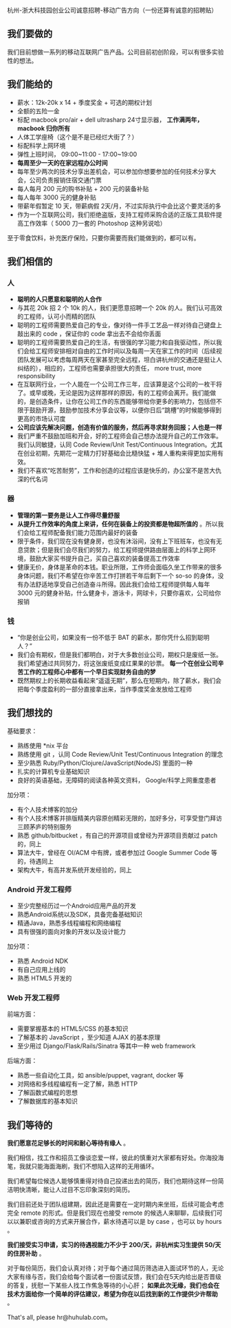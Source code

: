 杭州-浙大科技园创业公司诚意招聘-移动广告方向（一份还算有诚意的招聘贴）

** 我们要做的

我们目前想做一系列的移动互联网广告产品。公司目前初创阶段，可以有很多实验性的想法。

** 我们能给的
- 薪水：12k-20k x 14 + 季度奖金 + 可选的期权计划
- 全额的五险一金
- 标配 macbook pro/air + dell ultrasharp 24寸显示器， *工作满两年， macbook 归你所有*
- 人体工学座椅（这个是不是已经烂大街了？）
- 标配科学上网环境
- 弹性上班时间， 09:00~11:00 - 17:00~19:00
- *每周至少一天的在家远程办公时间*
- 每年至少两次的技术分享出差机会，可以参加你想要参加的任何技术分享大会，公司负责报销住宿交通门票
- 每人每月 200 元的购书补贴 + 200 元的装备补贴
- 每人每年 3000 元的健身补贴
- 带薪年假暂定 10 天，带薪病假 2天/月，不过实际执行中会比这个要灵活的多
- 作为一个互联网公司，我们拒绝盗版，支持工程师采购合适的正版工具软件提高工作效率（ 5000 刀一套的 Photoshop 这种另说哈）

至于零食饮料，补充医疗保险，只要你需要而我们能做到的，都可以有。

** 我们相信的

*** 人
- *聪明的人只愿意和聪明的人合作*
- 与其花 20k 招 2 个 10k 的人，我们更愿意招聘一个 20k 的人。我们认可高效的工程师，认可小而精的团队
- 聪明的工程师需要热爱自己的专业，像对待一件手工艺品一样对待自己键盘上敲出来的 code ，保证你的 code 拿出去不会给你丢面
- 聪明的工程师需要热爱自己的生活，有很强的学习能力和自我驱动性，所以我们会给工程师安排相对自由的工作时间以及每周一天在家工作的时间（后续视团队发展可以考虑每周两天在家甚至完全远程，坦白讲杭州的交通还是挺让人纠结的），相应的，工程师也需要承担很大的责任， more trust, more responsibility
- 在互联网行业，一个人能在一个公司工作三年，应该算是这个公司的一枚干将了。或早或晚，无论是因为这样那样的原因，有的工程师会离开。我们能做的，是创造条件，让你在公司工作的东西能够带给你更多的影响力，包括但不限于鼓励开源，鼓励参加技术分享会议等，以便你日后“跳槽”的时候能够得到更高的市场认可度
- *公司应该先解决问题，创造有价值的服务，然后再寻求财务回报；人也是一样*
- 我们严重不鼓励加班和开会，好的工程师会自己想办法提升自己的工作效率。我们认同敏捷，认同 Code Review/Unit Test/Continuous Integration。尤其在创业初期，先期花一定精力打好基础会比糙快猛 + 堆人重构来得更加实用有效。
- 我们不喜欢“吃苦耐劳”，工作和创造的过程应该是快乐的，办公室不是苦大仇深的代名词

*** 器
- *管理的第一要务是让人工作得尽量舒服*
- *从提升工作效率的角度上来讲，任何在装备上的投资都是物超所值的* 。所以我们会给工程师配备我们能力范围内最好的装备
- 限于条件，我们现在没有健身房，也没有沐浴间，没有上下班班车，也没有无息贷款；但是我们会尽我们的努力，给工程师提供路由层面上的科学上网环境，鼓励大家买书提升自己，买自己喜欢的装备提高工作效率
- 健康无价，身体是革命的本钱。职业所限，工作师会面临久坐工作带来的很多身体问题，我们不希望在你辛苦工作打拼若干年后剩下一个 so-so 的身体，没有办法舒适地享受自己创造奋斗所得。因此我们会给工程师提供每人每年 3000 元的健身补贴，什么健身卡，游泳卡，网球卡，只要你喜欢，公司给你报销

*** 钱
- “你是创业公司，如果没有一份不低于 BAT 的薪水，那你凭什么招到聪明人？”
- 我们会有期权，但是我们都明白，对于大多数创业公司，期权只是废纸一张。我们希望通过共同努力，将这张废纸变成红果果的钞票。 *每一个在创业公司辛苦工作的工程师心中都有一个早日实现财务自由的梦*
- 既然期权上的长期收益看起来“遥遥无期”，那么在短期内，除了薪水，我们会把每个季度盈利的一部分直接拿出来，当作季度奖金发放给工程师

** 我们想找的

基础要求：
- 熟练使用 *nix 平台
- 熟练使用 git ，认同 Code Review/Unit Test/Continuous Integration 的理念
- 至少熟悉 Ruby/Python/Clojure/JavaScript(NodeJS) 里面的一种
- 扎实的计算机专业基础知识
- 良好的英语基础，无障碍的阅读各种英文资料， Google/科学上网重度患者

加分项：
- 有个人技术博客的加分
- 有个人技术博客并排版精美内容原创精彩无限的，加好多分，可享受登门拜访三顾茅庐的特别服务
- 熟悉 github/bitbucket ，有自己的开源项目或曾经为开源项目贡献过 patch 的，同上
- 算法大牛，曾经在 OI/ACM 中有牌，或者参加过 Google Summer Code 等的，待遇同上
- 架构大牛，有高并发系统开发经验的，同上


*** Android 开发工程师
- 至少完整经历过一个Android应用产品的开发
- 熟悉Android系统以及SDK，具备完备基础知识
- 精通Java，熟悉多线程编程和网络编程
- 具有很强的面向对象的开发以及设计能力

加分项：
- 熟悉 Android NDK
- 有自己应用上线的
- 熟悉 HTML5 开发的

*** Web 开发工程师

前端方面：
- 需要掌握基本的 HTML5/CSS 的基本知识
- 了解基本的 JavaScript ，至少知道 AJAX 的基本原理
- 至少用过 Django/Flask/Rails/Sinatra 等其中一种 web framework

后端方面：
- 熟悉一些自动化工具，如 ansible/puppet, vagrant, docker 等
- 对网络和多线程编程有一定了解，熟悉 HTTP
- 了解函数式编程的思想
- 了解数据库的基本知识

** 我们等待的

*我们愿意花足够长的时间和耐心等待有缘人* 。

我们相信，找工作和招员工像谈恋爱一样，彼此的慎重对大家都有好处。你海投海笔，我就只能海面海刷，我们不想陷入这样的无用循环。

我们希望每位候选人能够慎重得对待自己投递出去的简历，我们也期待这样一份简洁明快清晰，能让人过目不忘印象深刻的简历。

我们目前还处于团队组建期，因此还是需要在一定时期内来坐班，后续可能会考虑完全 remote 的形式。但是我们现在也接受 remote 的候选人来聊聊，后续我们可以以兼职或咨询的方式来开展合作，薪水待遇可以是 by case ，也可以 by hours 。

*我们接受实习申请，实习的待遇视能力不少于 200/天，非杭州实习生提供 50/天的住房补助* 。

对于每份简历，我们会认真对待；对于每个通过简历筛选进入面试环节的人，无论大家有缘与否，我们会给每个面试者一份面试反馈，我们会在5天内给出是否晋级的答复，抚慰一下某些人找工作焦急等待的小心肝； *如果此次无缘，我们也会在技术方面给你一个简单的评估建议，希望为你在以后找到新的工作提供少许帮助* 。

That's all, please hr@huhulab.com。
